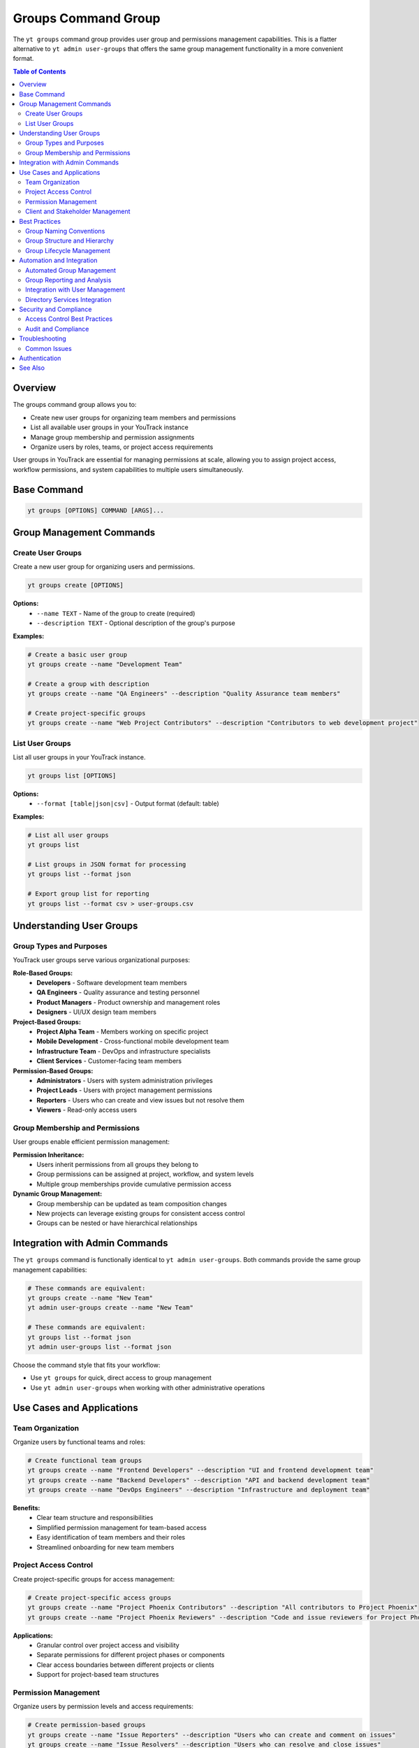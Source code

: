 Groups Command Group
====================

The ``yt groups`` command group provides user group and permissions management capabilities. This is a flatter alternative to ``yt admin user-groups`` that offers the same group management functionality in a more convenient format.

.. contents:: Table of Contents
   :local:
   :depth: 2

Overview
--------

The groups command group allows you to:

* Create new user groups for organizing team members and permissions
* List all available user groups in your YouTrack instance
* Manage group membership and permission assignments
* Organize users by roles, teams, or project access requirements

User groups in YouTrack are essential for managing permissions at scale, allowing you to assign project access, workflow permissions, and system capabilities to multiple users simultaneously.

Base Command
------------

.. code-block:: bash

   yt groups [OPTIONS] COMMAND [ARGS]...

Group Management Commands
-------------------------

Create User Groups
~~~~~~~~~~~~~~~~~

Create a new user group for organizing users and permissions.

.. code-block:: bash

   yt groups create [OPTIONS]

**Options:**
  * ``--name TEXT`` - Name of the group to create (required)
  * ``--description TEXT`` - Optional description of the group's purpose

**Examples:**

.. code-block:: bash

   # Create a basic user group
   yt groups create --name "Development Team"

   # Create a group with description
   yt groups create --name "QA Engineers" --description "Quality Assurance team members"

   # Create project-specific groups
   yt groups create --name "Web Project Contributors" --description "Contributors to web development project"

List User Groups
~~~~~~~~~~~~~~~

List all user groups in your YouTrack instance.

.. code-block:: bash

   yt groups list [OPTIONS]

**Options:**
  * ``--format [table|json|csv]`` - Output format (default: table)

**Examples:**

.. code-block:: bash

   # List all user groups
   yt groups list

   # List groups in JSON format for processing
   yt groups list --format json

   # Export group list for reporting
   yt groups list --format csv > user-groups.csv

Understanding User Groups
-------------------------

Group Types and Purposes
~~~~~~~~~~~~~~~~~~~~~~~~

YouTrack user groups serve various organizational purposes:

**Role-Based Groups:**
  * **Developers** - Software development team members
  * **QA Engineers** - Quality assurance and testing personnel
  * **Product Managers** - Product ownership and management roles
  * **Designers** - UI/UX design team members

**Project-Based Groups:**
  * **Project Alpha Team** - Members working on specific project
  * **Mobile Development** - Cross-functional mobile development team
  * **Infrastructure Team** - DevOps and infrastructure specialists
  * **Client Services** - Customer-facing team members

**Permission-Based Groups:**
  * **Administrators** - Users with system administration privileges
  * **Project Leads** - Users with project management permissions
  * **Reporters** - Users who can create and view issues but not resolve them
  * **Viewers** - Read-only access users

Group Membership and Permissions
~~~~~~~~~~~~~~~~~~~~~~~~~~~~~~~~

User groups enable efficient permission management:

**Permission Inheritance:**
  * Users inherit permissions from all groups they belong to
  * Group permissions can be assigned at project, workflow, and system levels
  * Multiple group memberships provide cumulative permission access

**Dynamic Group Management:**
  * Group membership can be updated as team composition changes
  * New projects can leverage existing groups for consistent access control
  * Groups can be nested or have hierarchical relationships

Integration with Admin Commands
-------------------------------

The ``yt groups`` command is functionally identical to ``yt admin user-groups``. Both commands provide the same group management capabilities:

.. code-block:: bash

   # These commands are equivalent:
   yt groups create --name "New Team"
   yt admin user-groups create --name "New Team"

   # These commands are equivalent:
   yt groups list --format json
   yt admin user-groups list --format json

Choose the command style that fits your workflow:

* Use ``yt groups`` for quick, direct access to group management
* Use ``yt admin user-groups`` when working with other administrative operations

Use Cases and Applications
--------------------------

Team Organization
~~~~~~~~~~~~~~~~

Organize users by functional teams and roles:

.. code-block:: bash

   # Create functional team groups
   yt groups create --name "Frontend Developers" --description "UI and frontend development team"
   yt groups create --name "Backend Developers" --description "API and backend development team"
   yt groups create --name "DevOps Engineers" --description "Infrastructure and deployment team"

**Benefits:**
  * Clear team structure and responsibilities
  * Simplified permission management for team-based access
  * Easy identification of team members and their roles
  * Streamlined onboarding for new team members

Project Access Control
~~~~~~~~~~~~~~~~~~~~~

Create project-specific groups for access management:

.. code-block:: bash

   # Create project-specific access groups
   yt groups create --name "Project Phoenix Contributors" --description "All contributors to Project Phoenix"
   yt groups create --name "Project Phoenix Reviewers" --description "Code and issue reviewers for Project Phoenix"

**Applications:**
  * Granular control over project access and visibility
  * Separate permissions for different project phases or components
  * Clear access boundaries between different projects or clients
  * Support for project-based team structures

Permission Management
~~~~~~~~~~~~~~~~~~~~

Organize users by permission levels and access requirements:

.. code-block:: bash

   # Create permission-based groups
   yt groups create --name "Issue Reporters" --description "Users who can create and comment on issues"
   yt groups create --name "Issue Resolvers" --description "Users who can resolve and close issues"
   yt groups create --name "Project Administrators" --description "Users with full project management access"

**Use Cases:**
  * Hierarchical permission structures
  * Role-based access control implementation
  * Separation of duties for compliance requirements
  * Flexible permission assignment without individual user management

Client and Stakeholder Management
~~~~~~~~~~~~~~~~~~~~~~~~~~~~~~~~~

Organize external stakeholders and client representatives:

.. code-block:: bash

   # Create stakeholder groups
   yt groups create --name "Client Stakeholders" --description "External client representatives"
   yt groups create --name "Business Analysts" --description "Internal business analysis team"

**Benefits:**
  * Clear separation between internal team members and external stakeholders
  * Controlled access to client-facing information and projects
  * Simplified client onboarding and offboarding processes
  * Appropriate visibility levels for different stakeholder types

Best Practices
--------------

Group Naming Conventions
~~~~~~~~~~~~~~~~~~~~~~~~

Establish consistent naming patterns for groups:

**Descriptive Names:**
  * Use clear, descriptive names that indicate the group's purpose
  * Include team function, project name, or permission level in the name
  * Avoid abbreviations that might be unclear to new team members

**Consistent Patterns:**

.. code-block:: bash

   # Team-based naming pattern
   yt groups create --name "Frontend Development Team"
   yt groups create --name "Backend Development Team"
   yt groups create --name "Quality Assurance Team"

   # Project-based naming pattern
   yt groups create --name "Project Alpha - Contributors"
   yt groups create --name "Project Alpha - Reviewers"
   yt groups create --name "Project Alpha - Stakeholders"

Group Structure and Hierarchy
~~~~~~~~~~~~~~~~~~~~~~~~~~~~~

Plan group structure to support organizational needs:

**Functional Organization:**
  * Create groups that mirror your organizational structure
  * Align groups with reporting relationships and team boundaries
  * Consider both permanent roles and temporary project assignments

**Permission Levels:**
  * Create groups that correspond to different permission requirements
  * Plan for permission escalation and temporary access needs
  * Design groups that support both permanent and temporary access

Group Lifecycle Management
~~~~~~~~~~~~~~~~~~~~~~~~~~

Manage groups throughout their lifecycle:

**Creation:**
  * Plan group purpose and membership before creation
  * Document group responsibilities and access levels
  * Establish processes for adding and removing members

**Maintenance:**
  * Regularly review group membership for accuracy
  * Update group descriptions as purposes evolve
  * Archive or remove groups that are no longer needed

Automation and Integration
--------------------------

Automated Group Management
~~~~~~~~~~~~~~~~~~~~~~~~~

Automate group creation for consistent organizational structures:

.. code-block:: bash

   #!/bin/bash
   # Team onboarding script

   PROJECT_NAME="$1"

   if [ -z "$PROJECT_NAME" ]; then
       echo "Usage: $0 PROJECT_NAME"
       exit 1
   fi

   # Create standard project groups
   yt groups create --name "$PROJECT_NAME - Contributors" --description "All contributors to $PROJECT_NAME"
   yt groups create --name "$PROJECT_NAME - Reviewers" --description "Code and issue reviewers for $PROJECT_NAME"
   yt groups create --name "$PROJECT_NAME - Stakeholders" --description "Business stakeholders for $PROJECT_NAME"

   echo "Groups created for project: $PROJECT_NAME"

Group Reporting and Analysis
~~~~~~~~~~~~~~~~~~~~~~~~~~~~

Generate reports on group structure and membership:

.. code-block:: bash

   # Export group information for analysis
   yt groups list --format json > groups-export.json

   # Create group summary report
   cat groups-export.json | jq -r '
       ["Group Name", "Member Count", "Description"],
       (.[] | [.name, (.members | length), .description]) | @csv
   ' > groups-report.csv

Integration with User Management
~~~~~~~~~~~~~~~~~~~~~~~~~~~~~~~

Combine group management with user operations:

.. code-block:: bash

   # Create groups and add users in batch operations
   yt groups create --name "New Project Team"

   # Add multiple users to the group (would require additional user management commands)
   # This demonstrates the integration pattern even if specific commands aren't implemented yet

Directory Services Integration
~~~~~~~~~~~~~~~~~~~~~~~~~~~~~

For enterprise environments, groups often integrate with directory services:

.. code-block:: bash

   # Example pattern for integrating with external directory systems
   # (Implementation would depend on specific directory service)

   # Export current groups for comparison with directory groups
   yt groups list --format json > youtrack-groups.json

   # Process directory information to maintain group synchronization
   # (This would be part of a larger integration solution)

Security and Compliance
-----------------------

Access Control Best Practices
~~~~~~~~~~~~~~~~~~~~~~~~~~~~~

Implement security-focused group management:

**Principle of Least Privilege:**
  * Create groups with minimal necessary permissions
  * Regularly review and audit group permissions
  * Remove unused or overprivileged groups

**Separation of Duties:**
  * Create distinct groups for different functional responsibilities
  * Avoid combining conflicting permissions in single groups
  * Implement approval processes for sensitive group membership changes

Audit and Compliance
~~~~~~~~~~~~~~~~~~~~

Maintain compliance through group management:

**Regular Reviews:**
  * Schedule periodic group membership reviews
  * Document group purposes and access justifications
  * Track group creation, modification, and deletion activities

**Reporting:**
  * Generate regular reports on group structure and membership
  * Monitor for unused or inactive groups
  * Document group-based access decisions for compliance audits

Troubleshooting
---------------

Common Issues
~~~~~~~~~~~~~

**Group Creation Failures:**
  * Verify you have administrative permissions for group management
  * Check that group names don't conflict with existing groups
  * Ensure group names meet system naming requirements

**Permission Issues:**
  * Confirm your user account has group management permissions
  * Verify you have access to the YouTrack administrative functions
  * Check that your authentication token includes administrative scopes

**Group Listing Problems:**
  * Ensure you have permission to view user groups
  * Check network connectivity to YouTrack instance
  * Verify your authentication status is valid

Authentication
--------------

Group management requires administrative authentication and permissions. Make sure you're logged in with appropriate privileges:

.. code-block:: bash

   yt auth login

See Also
--------

* :doc:`admin` - Complete administrative functionality including group management
* :doc:`users` - User management and account administration
* :doc:`projects` - Project management and access control
* YouTrack User Group documentation for detailed permission configuration
